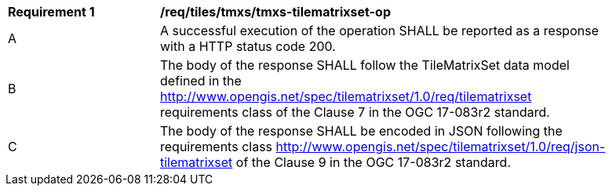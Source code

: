 [[req_tiles-tmxs-tilematrixset-success.adoc]]
[width="90%",cols="2,6a"]
|===
^|*Requirement {counter:req-id}* |*/req/tiles/tmxs/tmxs-tilematrixset-op*
^|A |A successful execution of the operation SHALL be reported as a response with a HTTP status code 200.
^|B |The body of the response SHALL follow the TileMatrixSet data model defined in the http://www.opengis.net/spec/tilematrixset/1.0/req/tilematrixset requirements class of the Clause 7 in the OGC 17-083r2 standard.
^|C |The body of the response SHALL be encoded in JSON following the requirements class http://www.opengis.net/spec/tilematrixset/1.0/req/json-tilematrixset of the Clause 9 in the OGC 17-083r2 standard.
|===
